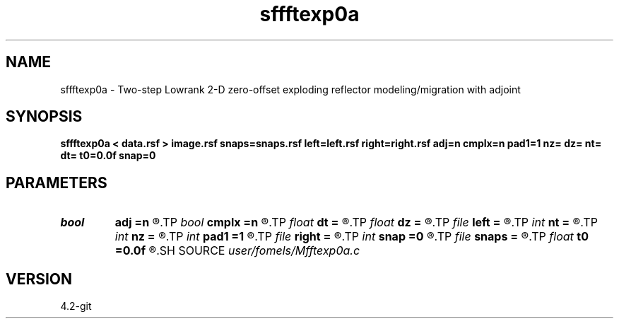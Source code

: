 .TH sffftexp0a 1  "APRIL 2023" Madagascar "Madagascar Manuals"
.SH NAME
sffftexp0a \- Two-step Lowrank 2-D zero-offset exploding reflector modeling/migration with adjoint  
.SH SYNOPSIS
.B sffftexp0a < data.rsf > image.rsf snaps=snaps.rsf left=left.rsf right=right.rsf adj=n cmplx=n pad1=1 nz= dz= nt= dt= t0=0.0f snap=0
.SH PARAMETERS
.PD 0
.TP
.I bool   
.B adj
.B =n
.R  [y/n]	if n, modeling; if y, migration
.TP
.I bool   
.B cmplx
.B =n
.R  [y/n]	use complex FFT
.TP
.I float  
.B dt
.B =
.R  	time sampling (if modeling)
.TP
.I float  
.B dz
.B =
.R  	time sampling (if migration)
.TP
.I file   
.B left
.B =
.R  	auxiliary input file name
.TP
.I int    
.B nt
.B =
.R  	time samples (if modeling)
.TP
.I int    
.B nz
.B =
.R  	time samples (if migration)
.TP
.I int    
.B pad1
.B =1
.R  	padding factor on the first axis
.TP
.I file   
.B right
.B =
.R  	auxiliary input file name
.TP
.I int    
.B snap
.B =0
.R  	interval for snapshots
.TP
.I file   
.B snaps
.B =
.R  	auxiliary output file name
.TP
.I float  
.B t0
.B =0.0f
.R  	time origin (if modeling)
.SH SOURCE
.I user/fomels/Mfftexp0a.c
.SH VERSION
4.2-git
